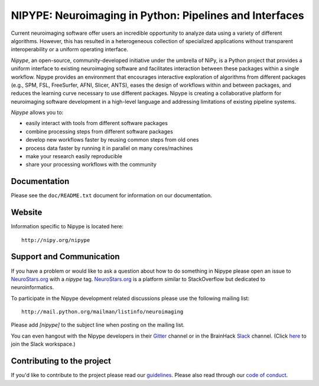 ========================================================
NIPYPE: Neuroimaging in Python: Pipelines and Interfaces
========================================================

.. image:: https://travis-ci.org/nipy/nipype.svg?branch=master
  :target: https://travis-ci.org/nipy/nipype

.. image:: https://circleci.com/gh/nipy/nipype/tree/master.svg?style=svg
  :target: https://circleci.com/gh/nipy/nipype/tree/master

.. image:: https://codecov.io/gh/nipy/nipype/branch/master/graph/badge.svg
  :target: https://codecov.io/gh/nipy/nipype

.. image:: https://api.codacy.com/project/badge/Grade/452bfc0d4de342c99b177d2c29abda7b
  :target: https://www.codacy.com/app/nipype/nipype?utm_source=github.com&amp;utm_medium=referral&amp;utm_content=nipy/nipype&amp;utm_campaign=Badge_Grade

.. image:: https://img.shields.io/pypi/v/nipype.svg
    :target: https://pypi.python.org/pypi/nipype/
    :alt: Latest Version

.. image:: https://img.shields.io/pypi/pyversions/nipype.svg
    :target: https://pypi.python.org/pypi/nipype/
    :alt: Supported Python versions

.. image:: https://img.shields.io/pypi/status/nipype.svg
    :target: https://pypi.python.org/pypi/nipype/
    :alt: Development Status

.. image:: https://img.shields.io/pypi/l/nipype.svg
    :target: https://pypi.python.org/pypi/nipype/
    :alt: License

.. image:: https://img.shields.io/badge/gitter-join%20chat%20%E2%86%92-brightgreen.svg?style=flat
    :target: http://gitter.im/nipy/nipype
    :alt: Chat

.. image:: https://zenodo.org/badge/DOI/10.5281/zenodo.596855.svg
   :target: https://doi.org/10.5281/zenodo.596855
   :alt: Citable DOI

Current neuroimaging software offer users an incredible opportunity to
analyze data using a variety of different algorithms. However, this has
resulted in a heterogeneous collection of specialized applications
without transparent interoperability or a uniform operating interface.

*Nipype*, an open-source, community-developed initiative under the
umbrella of NiPy, is a Python project that provides a uniform interface
to existing neuroimaging software and facilitates interaction between
these packages within a single workflow. Nipype provides an environment
that encourages interactive exploration of algorithms from different
packages (e.g., SPM, FSL, FreeSurfer, AFNI, Slicer, ANTS), eases the
design of workflows within and between packages, and reduces the
learning curve necessary to use different packages. Nipype is creating a
collaborative platform for neuroimaging software development in a
high-level language and addressing limitations of existing pipeline
systems.

*Nipype* allows you to:

* easily interact with tools from different software packages
* combine processing steps from different software packages
* develop new workflows faster by reusing common steps from old ones
* process data faster by running it in parallel on many cores/machines
* make your research easily reproducible
* share your processing workflows with the community

Documentation
-------------

Please see the ``doc/README.txt`` document for information on our
documentation.

Website
-------

Information specific to Nipype is located here::

    http://nipy.org/nipype


Support and Communication
-------------------------

If you have a problem or would like to ask a question about how to do something in Nipype please open an issue to
`NeuroStars.org <http://neurostars.org>`_ with a *nipype* tag. `NeuroStars.org <http://neurostars.org>`_  is a
platform similar to StackOverflow but dedicated to neuroinformatics.

To participate in the Nipype development related discussions please use the following mailing list::

       http://mail.python.org/mailman/listinfo/neuroimaging

Please add *[nipype]* to the subject line when posting on the mailing list.

You can even hangout with the Nipype developers in their
`Gitter <https://gitter.im/nipy/nipype>`_ channel or in the BrainHack `Slack <https://brainhack.slack.com/messages/C1FR76RAL>`_ channel. (Click `here <https://brainhack-slack-invite.herokuapp.com>`_ to join the Slack workspace.)


Contributing to the project
---------------------------

If you'd like to contribute to the project please read our `guidelines <https://github.com/nipy/nipype/blob/master/CONTRIBUTING.md>`_. Please also read through our `code of conduct <https://github.com/nipy/nipype/blob/master/CODE_OF_CONDUCT.md>`_.
